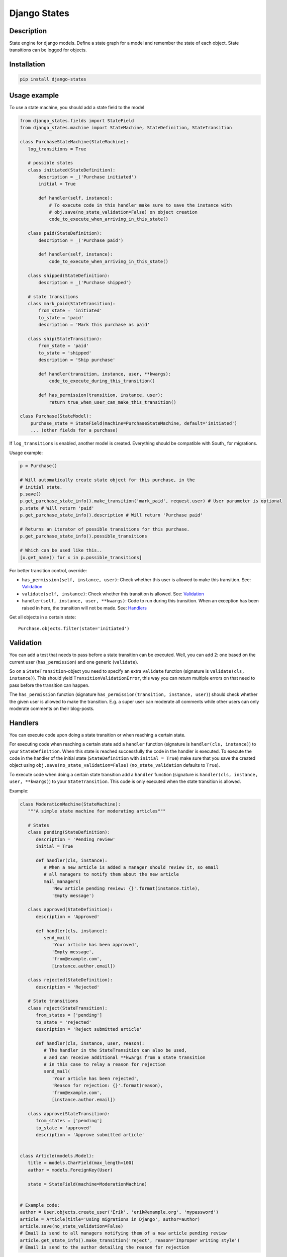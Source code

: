 Django States
=============

|Build Status|

Description
-----------

State engine for django models. Define a state graph for a model and
remember the state of each object. State transitions can be logged for
objects.

Installation
------------

.. code:: sh

    pip install django-states

Usage example
-------------

To use a state machine, you should add a state field to the model

.. code:: python

    from django_states.fields import StateField
    from django_states.machine import StateMachine, StateDefinition, StateTransition

    class PurchaseStateMachine(StateMachine):
       log_transitions = True

       # possible states
       class initiated(StateDefinition):
           description = _('Purchase initiated')
           initial = True

           def handler(self, instance):
               # To execute code in this handler make sure to save the instance with
               # obj.save(no_state_validation=False) on object creation
               code_to_execute_when_arriving_in_this_state()

       class paid(StateDefinition):
           description = _('Purchase paid')

           def handler(self, instance):
               code_to_execute_when_arriving_in_this_state()

       class shipped(StateDefinition):
           description = _('Purchase shipped')

       # state transitions
       class mark_paid(StateTransition):
           from_state = 'initiated'
           to_state = 'paid'
           description = 'Mark this purchase as paid'

       class ship(StateTransition):
           from_state = 'paid'
           to_state = 'shipped'
           description = 'Ship purchase'

           def handler(transition, instance, user, **kwargs):
               code_to_execute_during_this_transition()

           def has_permission(transition, instance, user):
               return true_when_user_can_make_this_transition()

    class Purchase(StateModel):
        purchase_state = StateField(machine=PurchaseStateMachine, default='initiated')
        ... (other fields for a purchase)

If ``log_transitions`` is enabled, another model is created. Everything
should be compatible with South\_ for migrations.

Usage example:

.. code:: python

   p = Purchase()

   # Will automatically create state object for this purchase, in the
   # initial state.
   p.save()
   p.get_purchase_state_info().make_transition('mark_paid', request.user) # User parameter is optional
   p.state # Will return 'paid'
   p.get_purchase_state_info().description # Will return 'Purchase paid'

   # Returns an iterator of possible transitions for this purchase.
   p.get_purchase_state_info().possible_transitions

   # Which can be used like this..
   [x.get_name() for x in p.possible_transitions]

For better transition control, override:

-  ``has_permission(self, instance, user)``: Check whether this user is
   allowed to make this transition. See: `Validation`_
-  ``validate(self, instance)``: Check whether this transition is
   allowed. See: `Validation`_
-  ``handler(self, instance, user, **kwargs)``: Code to run during this
   transition. When an exception has been raised in here, the transition
   will not be made. See: `Handlers`_

Get all objects in a certain state::

   Purchase.objects.filter(state='initiated')

Validation
----------

You can add a test that needs to pass before a state transition can be
executed. Well, you can add 2: one based on the current user
(``has_permission``) and one generic (``validate``).

So on a ``StateTransition``-object you need to specify an extra
``validate`` function (signature is ``validate(cls, instance)``). This
should yield ``TransitionValidationError``, this way you can return
multiple errors on that need to pass before the transition can happen.

The ``has_permission`` function (signature
``has_permission(transition, instance, user)``) should check whether the
given user is allowed to make the transition. E.g. a super user can
moderate all comments while other users can only moderate comments on
their blog-posts.

Handlers
--------

You can execute code upon doing a state transition or when reaching a
certain state.

For executing code when reaching a certain state add a ``handler`` function
(signature is ``handler(cls, instance)``) to your ``StateDefinition``. When
this state is reached successfully the code in the handler is executed. To
execute the code in the handler of the initial state (``StateDefinition`` with
``initial = True``) make sure that you save the created object using
``obj.save(no_state_validation=False)`` (``no_state_validation`` defaults to ``True``).

To execute code when doing a certain state transition add a ``handler`` function
(signature is ``handler(cls, instance, user, **kwargs)``) to your ``StateTransition``.
This code is only executed when the state transition is allowed.

Example:

.. code:: python

   class ModerationMachine(StateMachine):
      """A simple state machine for moderating articles"""

      # States
      class pending(StateDefinition):
         description = 'Pending review'
         initial = True

         def handler(cls, instance):
            # When a new article is added a manager should review it, so email
            # all managers to notify them about the new article
            mail_managers(
               'New article pending review: {}'.format(instance.title),
               'Empty message')

      class approved(StateDefinition):
         description = 'Approved'

         def handler(cls, instance):
            send_mail(
               'Your article has been approved',
               'Empty message',
               'from@example.com',
               [instance.author.email])

      class rejected(StateDefinition):
         description = 'Rejected'

      # State transitions
      class reject(StateTransition):
         from_states = ['pending']
         to_state = 'rejected'
         description = 'Reject submitted article'

         def handler(cls, instance, user, reason):
            # The handler in the StateTransition can also be used,
            # and can receive additional **kwargs from a state transition
            # in this case to relay a reason for rejection
            send_mail(
               'Your article has been rejected',
               'Reason for rejection: {}'.format(reason),
               'from@example.com',
               [instance.author.email])

      class approve(StateTransition):
         from_states = ['pending']
         to_state = 'approved'
         description = 'Approve submitted article'


   class Article(models.Model):
      title = models.CharField(max_length=100)
      author = models.ForeignKey(User)

      state = StateField(machine=ModerationMachine)


   # Example code:
   author = User.objects.create_user('Erik', 'erik@example.org', 'mypassword')
   article = Article(title='Using migrations in Django', author=author)
   article.save(no_state_validation=False)
   # Email is send to all managers notifying them of a new article pending review
   article.get_state_info().make_transition('reject', reason='Improper writing style')
   # Email is send to the author detailing the reason for rejection

.. note::

   If you're creating a ``DataMigration`` in
   `South <http://south.aeracode.org/>`__, remember to use
   ``obj.save(no_state_validation=True)``

Groups
------

Sometimes you want to group several states together, since for a certain
view (or other content) it doesn't really matter which of the states it
is. We support 2 different state groups, inclusive (only these) or
exclusive (everything but these):

.. code:: python

  class is_paid(StateGroup):
      states = ['paid', 'shipped']

  class is_paid(StateGroup):
      exclude_states = ['initiated']

State graph
-----------

You can get a graph of your states by running the ``graph_states``
management command.

.. code:: sh

   python manage.py graph_states myapp.Purchase.state

This requires `graphviz <http://graphviz.org>`__ and python bindings for
graphviz: ``pygraphviz`` and ``yapgvb``.

.. |Build Status| image:: https://travis-ci.org/vikingco/django-states2.svg?branch=fix%2F15403%2Fdebug-in_group-and-add-unittests
   :target: https://travis-ci.org/vikingco/django-states2
